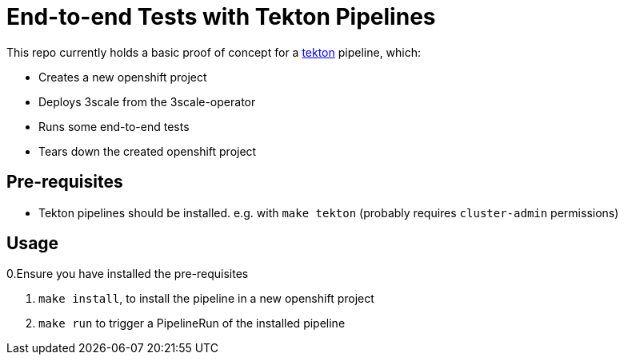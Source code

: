 = End-to-end Tests with Tekton Pipelines

This repo currently holds a basic proof of concept for a
https://www.openshift.com/learn/topics/pipelines[tekton] pipeline, which:

* Creates a new openshift project
* Deploys 3scale from the 3scale-operator
* Runs some end-to-end tests
* Tears down the created openshift project

== Pre-requisites

* Tekton pipelines should be installed. e.g. with `make tekton` (probably requires `cluster-admin`
permissions)

== Usage

0.Ensure you have installed the pre-requisites

1. `make install`, to install the pipeline in a new openshift project
1. `make run` to trigger a PipelineRun of the installed pipeline
